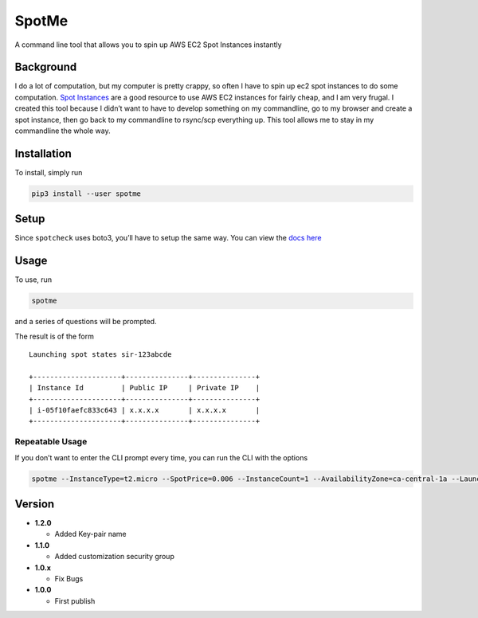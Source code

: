 SpotMe
======

A command line tool that allows you to spin up AWS EC2 Spot Instances
instantly

Background
----------

I do a lot of computation, but my computer is pretty crappy, so often I
have to spin up ec2 spot instances to do some computation. `Spot
Instances <https://aws.amazon.com/ec2/spot/>`__ are a good resource to
use AWS EC2 instances for fairly cheap, and I am very frugal. I created
this tool because I didn’t want to have to develop something on my
commandline, go to my browser and create a spot instance, then go back
to my commandline to rsync/scp everything up. This tool allows me to
stay in my commandline the whole way.

Installation
------------

To install, simply run

.. code:: bash

    pip3 install --user spotme

Setup
-----

Since ``spotcheck`` uses boto3, you’ll have to setup the same way. You
can view the `docs
here <http://boto3.readthedocs.io/en/latest/guide/quickstart.html>`__

Usage
-----

To use, run

.. code:: bash

    spotme

and a series of questions will be prompted.

The result is of the form

::

    Launching spot states sir-123abcde

    +---------------------+---------------+---------------+
    | Instance Id         | Public IP     | Private IP    |
    +---------------------+---------------+---------------+
    | i-05f10faefc833c643 | x.x.x.x       | x.x.x.x       |
    +---------------------+---------------+---------------+

Repeatable Usage
~~~~~~~~~~~~~~~~

If you don’t want to enter the CLI prompt every time, you can run the
CLI with the options

.. code:: bash

    spotme --InstanceType=t2.micro --SpotPrice=0.006 --InstanceCount=1 --AvailabilityZone=ca-central-1a --LaunchImageId=ami-d29e25b6 --SecurityGroup=sg-123abcd --KeyName=yourkeypair

Version
-------

-  **1.2.0**

   -  Added Key-pair name

-  **1.1.0**

   -  Added customization security group

-  **1.0.x**

   -  Fix Bugs

-  **1.0.0**

   -  First publish
